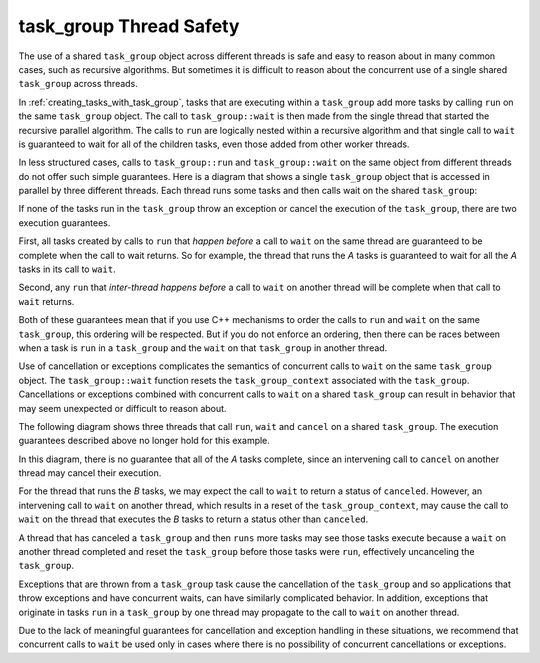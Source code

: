 .. _task_group_thread_safety:

task_group Thread Safety
========================

The use of a shared ``task_group`` object across different threads is safe and easy to reason about
in many common cases, such as recursive algorithms. But sometimes it is difficult
to reason about the concurrent use of a single shared ``task_group`` across threads.

In :ref:`creating_tasks_with_task_group`, tasks that are executing within a ``task_group`` add more tasks
by calling ``run`` on the same ``task_group`` object. The call to ``task_group::wait`` is then made
from the single thread that started the recursive parallel algorithm. The calls to ``run`` are logically nested
within a recursive algorithm and that single call to ``wait`` is guaranteed to wait
for all of the children tasks, even those added from other worker threads.

In less structured cases, calls to ``task_group::run`` and ``task_group::wait`` on the same object
from different threads do not offer such simple guarantees. Here is a diagram that shows a single ``task_group``
object that is accessed in parallel by three different threads. Each thread runs some tasks and then calls wait
on the shared ``task_group``:


.. container:: fignone
   :name: concurrent_tasks


   .. container:: imagecenter


      |image0|


If none of the tasks run in the ``task_group`` throw an exception or cancel the execution of the
``task_group``, there are two execution guarantees.

First, all tasks created by calls to ``run`` that *happen before* a call to ``wait`` on the same thread 
are guaranteed to be complete when the call to wait returns. So for example, the thread that runs the
`A` tasks is guaranteed to wait for all the `A` tasks in its call to ``wait``. 

Second, any ``run`` that *inter-thread happens before* a call to ``wait`` on another thread will be complete
when that call to ``wait`` returns.

Both of these guarantees mean that if you use C++ mechanisms to order the calls to ``run``
and ``wait`` on the same ``task_group``, this ordering will be respected. But if you do not
enforce an ordering, then there can be races between when a task is ``run`` in a ``task_group`` and
the ``wait`` on that ``task_group`` in another thread.

Use of cancellation or exceptions complicates the semantics of concurrent calls to ``wait``
on the same ``task_group`` object. The ``task_group::wait`` function resets the ``task_group_context`` associated
with the ``task_group``. Cancellations or exceptions combined with concurrent calls to ``wait`` on a shared
``task_group`` can result in behavior that may seem unexpected or difficult to reason about. 

The following diagram shows three threads that call ``run``, ``wait`` and ``cancel`` on a
shared ``task_group``.  The execution guarantees described above no longer hold for this example.

.. container:: fignone
   :name: concurrent_tasks_canceled


   .. container:: imagecenter


      |image1|

.. |image0| image:: Images/concurrent_tasks.png
   :width: 600px
.. |image1| image:: Images/concurrent_tasks_canceled.png
   :width: 600px

In this diagram, there is no guarantee that all of the `A` tasks complete, since an intervening call
to ``cancel`` on another thread may cancel their execution. 

For the thread that runs the `B` tasks, we may expect the call to ``wait`` to return a status of
``canceled``. However, an intervening call to ``wait`` on another thread, which results in a reset of the
``task_group_context``, may cause the call to ``wait`` on the thread that executes the `B` tasks to return
a status other than ``canceled``.

A thread that has canceled a ``task_group`` and then ``runs`` more tasks may see those tasks execute because
a ``wait`` on another thread completed and reset the ``task_group`` before those tasks were ``run``, effectively
uncanceling the ``task_group``.

Exceptions that are thrown from a ``task_group`` task cause the cancellation of the ``task_group`` and so
applications that throw exceptions and have concurrent waits, can have similarly complicated behavior. In
addition, exceptions that originate in tasks ``run`` in a ``task_group`` by one thread may propagate to the call
to ``wait`` on another thread.

Due to the lack of meaningful guarantees for cancellation and exception handling in these situations,
we recommend that concurrent calls to ``wait`` be used only in cases where there is no possibility of
concurrent cancellations or exceptions.

